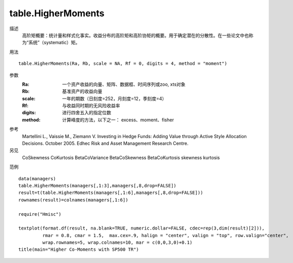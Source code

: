 table.HigherMoments
===================

描述
    高阶矩概要：统计量和样式化事实。收益分布的高阶矩和高阶协矩的概要。用于确定潜在的分散性。在一些论文中也称为“系统”（systematic）矩。

用法
::

    table.HigherMoments(Ra, Rb, scale = NA, Rf = 0, digits = 4, method = "moment")

参数
    :Ra: 一个资产收益的向量、矩阵、数据框、时间序列或zoo, xts对象
    :Rb: 基准资产的收益向量
    :scale: 一年的期数（日刻度=252，月刻度=12，季刻度=4）
    :Rf: 与收益同时期的无风险收益率
    :digits: 进行四舍五入的指定位数
    :method: 计算峰度的方法，以下之一： excess、moment、fisher

参考
    Martellini L., Vaissie M., Ziemann V. Investing in Hedge Funds: Adding Value through Active Style Allocation Decisions. October 2005. Edhec Risk and Asset Management Research Centre.

另见
    CoSkewness CoKurtosis BetaCoVariance BetaCoSkewness BetaCoKurtosis skewness kurtosis

范例
::

    data(managers)
    table.HigherMoments(managers[,1:3],managers[,8,drop=FALSE])
    result=t(table.HigherMoments(managers[,1:6],managers[,8,drop=FALSE]))
    rownames(result)=colnames(managers[,1:6])

    require("Hmisc")

    textplot(format.df(result, na.blank=TRUE, numeric.dollar=FALSE, cdec=rep(3,dim(result)[2])),
             rmar = 0.8, cmar = 1.5,  max.cex=.9, halign = "center", valign = "top", row.valign="center",
             wrap.rownames=5, wrap.colnames=10, mar = c(0,0,3,0)+0.1)
    title(main="Higher Co-Moments with SP500 TR")

